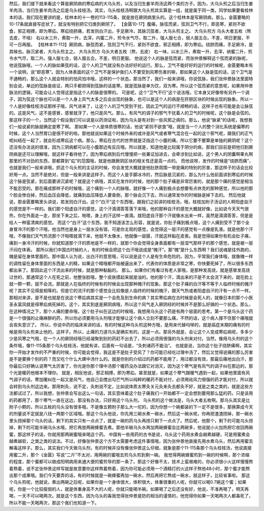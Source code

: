 然后，我们接下就来看这个算是厥阴病的寒疝病的大乌头煎，以及当归生姜羊肉汤这两个类的方子。因为，大乌头煎之后当归生姜羊肉汤，当归生姜羊肉汤之后是乌头桂枝汤。其实，乌头桂枝汤啊跟大乌头煎其实算是一组，就是属于同一类。同学如果要看桂林本的话，我们现在要讲的是，桂林本的十一卷的113-115条，就是放在厥阴病里头的。这个桂林本是写厥阴病，那么，金匮要略的10-17条就直接写症状了，就没有特别把它归类到厥阴了。
【金匮10-17】腹痛，脉弦而紧，弦则卫气不行，即恶寒，紧则不欲食，邪正相搏，即为寒疝。寒疝绕脐痛，若发则白汗出，手足厥冷，其脉沉弦者，大乌头煎主之。
大乌头煎方
乌头大者五枚（熬去皮，不咀）
右以水三升，煮取一升，去滓，内蜜二升，煎令水气尽，取二升，强人服七合，弱人服五合。不差，明日更服，不可一日再服。
【桂林本11-113】厥阴病，脉弦而紧，弦则卫气不行，紧则不欲食，邪正相搏，即为寒疝。绕脐而痛，手足厥冷，是其候也。脉沉紧者，大乌头煎主之。
大乌头煎方
乌头大者五枚（熬，去皮）
右一味，以水三升，煮取一升，去滓，纳蜜二升，煎令水气尽，取二升。强人服七合，弱人服五合。不差，明日更服。
他说这个人的脉是弦而紧，而张仲景解释这个弦而紧的脉呢，他说弦脉哦，一个人的脉如果弦的话，这个人的卫气就没有办法好好的运行。那么，卫气不能好好的运行的时候呢，金匮要略本有一个说明，说“即恶寒”。因为人体表面的这个卫气不是保护我们人不要受到风寒伤害的嘛，那如果这个人脉是弦的话，这个卫气是不通畅的，那么这个人就会特别的怕风怕冷哦，这样的一个状态。那当然了，我们一般来讲哦，你说弦脉，我们张仲景脉法里面特别会说，单边的弦脉是痰证，两只手都把得到弦脉的话是寒。就是弦脉是单为饮，双为寒。所以这个弦而紧的意思呢，如果用仲景脉法的逻辑，可能会让人觉得这是指这个人的脉是很寒的。
可是呢，这个“卫气不行”这个说法哦，它本身又好像带有另外一个调子，因为弦这个脉也可以是一个人身上风气太多之后会出现的脉象，也可以是这个人的病是在肝胆区块的时候出现的脉象。所以一个人是好像桂枝汤证那样子哦，风气进来了，让这个人的卫气受到干扰，因此卫气的运行不顺畅的话，这样子也有可能是会让脉弦的。这是风气，这不是感冒，感冒就浮了，他只是风气。那么，有风气的调子的邪气干扰着人的卫气的时候呢，这个脉是会弦的。那这样子的一个，当然这个假设我们可以说是以药测证啦，因为乌头是有对到一些风邪之病的。那么，他说“脉紧”的话呢，我想我们一般说紧的脉就确定是寒了啊。
那如果一个人是体质很寒的话，他说“紧则不欲食”哦，就是当一个人的整个消化系统是偏寒的时候，这个人当然胃口是很不好的啦。那他就说如果这个时候外来的或许是风气或者寒气混合在一起的这个邪气呢，跟我们的正气呢纠结在一起了，就会形成寒疝这个病。那么，寒疝在古代的世界就是泛指这个小腹的痛，所以它要不要算是单独的厥阴呢？这个还没有办法说的很准，因为三阴病都可以在小腹那边有反应哦。所以就是，知道他是比较属于阴分的病，那我们目前是把他归到厥阴病是还可以理解哦，就这样子看待他了。因为寒疝病到后代慢慢把一些兼证加进去，会牵涉到比如说，这个男人的阴囊啊睾丸啊那里的不对劲的东西，那都算到“疝”的范围哦，就是他跟厥阴区块的相关性还是高一点的。
而他说呀，发作的时候是“绕脐而痛”，也就是我们一般来讲哦，抓这个乌头煎的主证的时候，你会发觉大概就是他肚脐周围一带是痛的特别的厉害，那这样子的话会比较好用一点。当然不是绝对，但是一般来讲是这样子。而这个人是手脚冰冷的，然后脉是沉紧的，那么为什么他前面讲到寒疝的时候这个脉是弦紧，到后面要讲沉紧呢？就是这个病哦，其实在发作的时候，他的那个肚子痛是非常厉害的，就是那个痛的感觉是相当不能忍受的。那在痛成那样子的时候哦，这个痛到一个人的脉哦，就好像一个人痛到极点会想要有点休克的那种感觉，所以他的那个脸会惨白掉，然后血压会降低，就痛到血压降低人要昏倒，那个脉会沉下去，所以通常发作的时候脉是掉下去的。
然后他就说，那金匮要略里头讲说，若发则白汗出。这个“白汗”这个东西哦，跟我们之前讲的桂枝汤，哦，桂枝加附子汤证的人啊阳虚自汗的感觉是不一样的。我们那个阳虚自汗的感觉，这个汗滴滴答答落下来哦，他的那种自汗的感觉大概就好像，比如说今天天气很热，你在外面走一走，那坐下来之后，啪嗒，身上的汗这样一直滴。就阳虚自汗那个汗就像水出来一样，虽然是滴滴答答，但是是给人一种蛮清爽的感觉。
而这个“白汗”这个东西，我不知道该怎么形容，就是说，你肚子痛到极点哦，这个人痛到受不了那个全身冒冷汗的那个汗哦，他当然也是身上一层水没有错，可是你主观的感觉，会觉得这一层汗的感觉有一点像是乳液。就是他那个汗哦，不像我们天气热流那个汗啪嗒就滴下来，他就不太像水，他就像一层膜，汗就这样黏在皮表。我是觉得如果你有机会肚子痛，痛到一身冷汗的时候，你就知道那个汗的质地是不一样的，就那个你会觉得全身表面都有一层湿气那样子的那个感觉，就是被一层汗闷在体表。
那所以我们中国古时候的人，有的时候会把这个白汗哦说成是“魄汗”。那“魄”是什么东西啊？我们说魂是往外跑的，魄是留在身体里面的。那中国人认为说，出白汗的意思哦，可以说是这个人是有生命危险的。因为，平常我们身体哦，就像魄一样的调性留在身体里面的东西是人的精，如果这个精哦都开始被逼出来了，代表你的体质是非常之寒，你快要死掉了，所以很多东西都出来了。那因此这个汗流出来的时候，就是那种黏黏的。
那么，如果你们有看过有老人家哦，是那种发高烧，就是感冒发高烧过世的，那通常这个人在死之前，他整张脸哦，整个皮肤摸起来就是油的。他的那个汗，滴出来的汗是不太会流下来的，就在脸上就一颗一颗，就不会流。那就是人在临终的时候有的时候会出现那种魄汗的现象。那这个肚子痛的白汗等不等于人临终时候的魄汗呢？其实不见得是相等的。但是它的流汗的那个感觉会比较像是人临终的时候的魄汗，跟天气热或者阳虚自汗的汗有一点不一样。
那相对来讲，是不是也就是在说这个寒疝病其实是一个会危及到生命的病？其实寒疝病在古时候是会死人的，就像日本的那个小医圣永富凤就是得寒疝病死掉的。这个，其实到底是厥阴病哦，所以这个风气走入厥阴经的时候并不是那么好搞的一个状态。那么，在这种情况之下，那个人痛的要命哦，这个肚子纠在这边的时候哦，我想用乌头这个药是有两个层面的思考。第一个是乌头这个药是一个很强的止痛麻醉的药，所以你必须要用乌头剂哦才能够让这个病人立刻不要那么痛，不然的话，这个病人撑不住那个痛哦就会丧失意识了。
所以，你说中药的临床来讲的话，有的时候这种乌头煎这种方哦，是用来代替吗啡的，就是癌症末期的痛有的时候是用乌头煎来止他的，这样子。所以，止痛的力道乌头是确实有的，这是一点。那另外就是，会让这个人变成寒疝病呢，多多少少是风寒之气哦，在一个人的厥阴经哦已经凝聚到别的药赶不出去了，所以必须用很强的乌头剂来对付。当然，像用乌头剂的这个条件哦，像11-115条那个乌头桂枝汤，他就有讲，后面有一句话是，“灸刺诸药不能治”。
也就是说，当你这个肚子绕脐痛啊，其实你一开始才发作的不严重的时候，你可能会觉得，我这是不是肚子受风了？你可能已经吃过理中汤了，然后又觉得说痛的那么厉害是不是要换个别的药？而又吃个什么大建中汤什么的。就是你别的介绍过的药都不能用了，用过都没有效，那最后痛地出白汗，那你最后只好确认说寒气太厉害了，你光是你那个理中汤那个暖药没办法跟它对消灭，因为这个寒气是有风气的调子纠在那边的，那个光是暖药他根本不理你。
就是，相反他说，邪正相搏，即为寒疝。甚至就是，如果这个寒气跟暖气遇到一起，如果他里面有风气调子的话，寒加暖纠在一起又是风气，他自己会搅出勾芒气所以纯粹的暖药不能对付，必须用祛风力很强的药才能对付，所以就会转到乌头剂这边来。那用刺灸，说不定，灸刺说不定，比如说体质太寒灸关元灸来灸去都灸不好，就是之类之类的，就是这些方法都试过了。所以我想，张仲景会写出这么一句话，其实意味着这个肚子痛我们一开始都不一定会想到要用那么猛的药，只是该用的药都用了，那个寒气一直在这边，那没有办法，只好用这个乌头剂。
乌头煎的这个做法是，乌头大者五枚啊。那乌头其实是比附子小颗的，所以五枚的乌头没有很多哦，不是像五颗附子那么大一坨的，因为你想一个碗都装的下一定不是很多，那换算成今天的剂量说不定就是八钱一两那个区域哦。那这个乌头他说，你先用三碗水煮一碗水，然后这一碗水呢，你再把渣渣捞掉，那一碗水里头捞掉那个乌头的话，剩下的其实只有一点点了，就是一碗的药乌头再捞只剩下一点点了。然后呢，他那个，剩下的可能乌头捞掉，剩下的可能半碗乌头水哦，把它再放两碗蜂蜜去煮。那他半碗乌头水再加两碗蜂蜜会比两碗多，他说就小火加热把它收回两碗蜜，那这样子的话，你就用那两碗蜜哦来喝这个药。
中国有一些用药的古书是说，乌头这个药用水煮会越煮越硬，可是用蜜煮会越煮越软，之类之类的说法。不过，好像张仲景这个方不太需要考虑这件事情哦，因为张仲景他直接先用水煮乌头，然后再用蜜去解毒这样子。那么，其实我们今天做乌头剂，有的时候并没有像张仲景这么仔细，就象是那个11-115条那个乌头桂枝汤，他说直接用蜜二升，那个《金匮》写说“二斤”不太对，用两碗的蜜哦去煎乌头煎到剩一碗。
我觉得两碗蜂蜜煎到一碗的时候啊，那个浓缩的程度，那个蜜都可以做成阳明病用来通大便的蜜煎导的那一条了。那这个好像不太，技术上蛮艰难的，你必须很小火这样慢慢熬着熬着，说不定张仲景这样写就是故意要你这样熬着熬着，因为你可能必须用一个酒精灯的火这样子熬他48小时，那个蜜才能熬出那个成果哦。我们今天要弄的话，有的时候就是一碗蜂蜜再加一碗水，然后再把它熬成一碗水，就这样子，比较省事啦。
那这个乌头煎呢，他就说，煮出两碗之后呢，如果你是一个身体很大，体积很大，体重很重的人呢，你就可以喝0.7碗这个蜜；如果呢，你是一个比较瘦弱的人，就是体重身高不大的人呢，你就只能喝半碗。如果喝了之后还没有好，他说，不准再喝了，明天再喝，一天不可以喝两次。就是这个东西，因为乌头的毒我觉得张仲景是防的相当的谨慎的，他觉得你如果一天喝两次人都毒死了，所以不能一天喝两次，那这个我们也知道一下。
